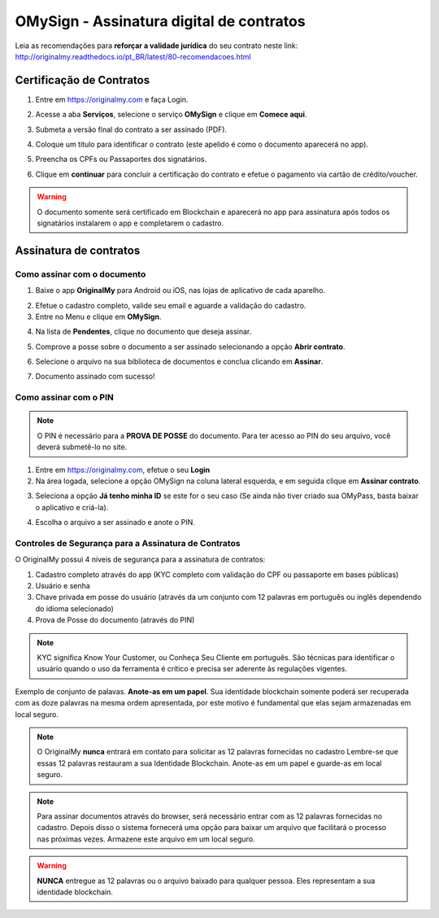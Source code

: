 OMySign - Assinatura digital de contratos 
=================================

Leia as recomendações para **reforçar a validade jurídica** do seu contrato neste link:                         http://originalmy.readthedocs.io/pt_BR/latest/80-recomendacoes.html

=========================
Certificação de Contratos
=========================

1. Entre em https://originalmy.com e faça Login.

.. image:: images/omysign1.JPG
  :scale: 70%

2. Acesse a aba **Serviços**, selecione o serviço **OMySign** e clique em **Comece aqui**.

.. image:: images/omysign2.JPG
  :scale: 50%

3. Submeta a versão final do contrato a ser assinado (PDF).

.. image:: images/omysign3.JPG
  :scale: 70%

4. Coloque um título para identificar o contrato (este apelido é como o documento aparecerá no app).

.. image:: images/omysign4.JPG
  :scale: 70%

5. Preencha os CPFs ou Passaportes dos signatários.

.. image:: images/omysign5.JPG
  :scale: 70%
  
6.  Clique em **continuar** para concluir a certificação do contrato e efetue o pagamento via cartão de crédito/voucher.

.. image:: images/omysign6.JPG
  :scale: 70%

.. warning:: O documento somente será certificado em Blockchain e aparecerá no app para assinatura após todos os signatários instalarem o app e completarem o cadastro.


=======================
Assinatura de contratos
=======================


Como assinar com o documento
---------------------------------

1. Baixe o app **OriginalMy** para Android ou iOS, nas lojas de aplicativo de cada aparelho. 

.. image:: images/assinatura1.jpg
 :scale: 50%

2. Efetue o cadastro completo, valide seu email e aguarde a validação do cadastro. 


3. Entre no Menu e clique em **OMySign**.

.. image:: images/assinatura2.jpg
 :scale: 40%

4. Na lista de **Pendentes**, clique no documento que deseja assinar.

.. image:: images/assinatura3.jpg
 :scale: 40%

5. Comprove a posse sobre o documento a ser assinado selecionando a opção **Abrir contrato**.

.. image:: images/assinatura4.jpg
 :scale: 40%
 
6. Selecione o arquivo na sua biblioteca de documentos e conclua clicando em **Assinar**.
 
.. image:: images/assinatura5.jpg
 :scale: 40%
 
7. Documento assinado com sucesso!
  
.. image:: images/assinatura6.jpg
 :scale: 50%
 
 

Como assinar com o PIN
---------------------------------

.. note:: O PIN é necessário para a **PROVA DE POSSE** do documento. Para ter acesso ao PIN do seu arquivo, você deverá submetê-lo no site.

1. Entre em https://originalmy.com, efetue o seu **Login**

2. Na área logada, selecione a opção OMySign na coluna lateral esquerda, e em seguida clique em **Assinar contrato**.

.. image:: images/assinar-pin.JPG
 :scale: 70%
 
3. Seleciona a opção **Já tenho minha ID** se este for o seu caso (Se ainda não tiver criado sua OMyPass, basta baixar o aplicativo e criá-la).
 
.. image:: images/assinar-pin2.JPG
 :scale: 70%
 
4. Escolha o arquivo a ser assinado e anote o PIN.
 
.. image:: images/assinar-pin3.JPG
 :scale: 70%
 
  


    
Controles de Segurança para a Assinatura de Contratos
-----------------------------------------------------

O OriginalMy possui 4 níveis de segurança para a assinatura de contratos:

1) Cadastro completo através do app (KYC completo com validação do CPF ou passaporte em bases públicas)

2) Usuário e senha

3) Chave privada em posse do usuário (através da um conjunto com 12 palavras em português ou inglês dependendo do idioma selecionado)

4) Prova de Posse do documento (através do PIN)

.. note:: KYC significa Know Your Customer, ou Conheça Seu Cliente em português. São técnicas para identificar o usuário quando o uso da ferramenta é crítico e precisa ser aderente às regulações vigentes.

Exemplo de conjunto de palavas. **Anote-as em um papel**. Sua identidade blockchain somente poderá ser recuperada com as doze palavras na mesma ordem apresentada, por este motivo é fundamental que elas sejam armazenadas em local seguro.

.. image:: images/exemplo_seed.jpg
  :scale: 50%

.. note:: O OriginalMy **nunca** entrará em contato para solicitar as 12 palavras fornecidas no cadastro
  Lembre-se que essas 12 palavras restauram a sua Identidade Blockchain.
  Anote-as em um papel e guarde-as em local seguro.
  
.. note:: Para assinar documentos através do browser, será necessário entrar com as 12 palavras fornecidas no cadastro.
  Depois disso o sistema fornecerá uma opção para baixar um arquivo que facilitará o processo nas próximas vezes. Armazene este arquivo em um local seguro.

.. warning:: **NUNCA** entregue as 12 palavras ou o arquivo baixado para qualquer pessoa. Eles representam a sua identidade blockchain.




